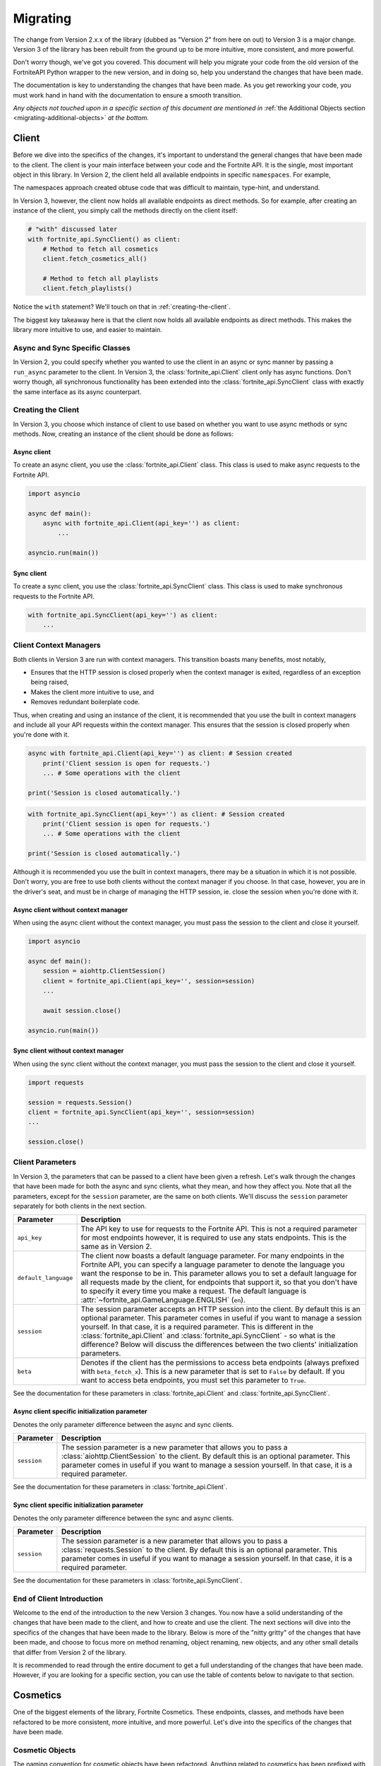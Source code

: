 .. _migrating:

Migrating
=========

The change from Version 2.x.x of the library (dubbed as "Version 2" from here on out) to Version 3 is a major change.
Version 3 of the library has been rebuilt from the ground up to be more intuitive, more consistent, and more powerful. 

Don't worry though, we've got you covered. This document will help you migrate your code from the old version of the FortniteAPI Python
wrapper to the new version, and in doing so, help you understand the changes that have been made.

The documentation is key to understanding the changes that have been made. As you get reworking your code, you must work
hand in hand with the documentation to ensure a smooth transition. 

*Any objects not touched upon in a specific section of this document are mentioned in* :ref:`the Additional Objects section <migrating-additional-objects>` *at the bottom.*

Client 
------
Before we dive into the specifics of the changes, it's important to understand the general changes that have been made 
to the client. The client is your main interface between your code and the Fortnite API. It is the single, most important
object in this library. In Version 2, the client held all available endpoints in specific ``namespaces``. For example,

.. outdated-code-block:: python3
    :since: v2.6.6

    client = fortnite_api.FortniteAPI(api_key='', run_async=False)

    # All cosmetics endpoints are available under "client.cosmetics"
    client.cosmetics.fetch()

    # All playlist endpoints are available under "client.playlist"
    client.playlist.fetch_all()

The namespaces approach created obtuse code that was difficult to maintain, type-hint, and understand.

In Version 3, however, the client now holds all available endpoints as direct methods.
So for example, after creating an instance of the client, you simply call the methods directly on the client itself: 

.. code-block:: python3

    # "with" discussed later
    with fortnite_api.SyncClient() as client:
        # Method to fetch all cosmetics
        client.fetch_cosmetics_all()

        # Method to fetch all playlists
        client.fetch_playlists()

Notice the ``with`` statement? We'll touch on that in :ref:`creating-the-client`. 

The biggest key takeaway here is that
the client now holds all available endpoints as direct methods. This makes the library more intuitive to use, and easier to maintain.

Async and Sync Specific Classes
~~~~~~~~~~~~~~~~~~~~~~~~~~~~~~~
In Version 2, you could specify whether you wanted to use the client in an async or sync manner by passing a 
``run_async`` parameter to the client. In Version 3, the :class:`fortnite_api.Client` client only has async
functions. Don't worry though, all synchronous functionality has been extended into the 
:class:`fortnite_api.SyncClient` class with exactly the same interface as its async counterpart.

.. _creating-the-client:

Creating the Client
~~~~~~~~~~~~~~~~~~~
In Version 3, you choose which instance of client to use based on whether you want to use async methods
or sync methods. Now, creating an instance of the client should be done as follows:

Async client
^^^^^^^^^^^^
To create an async client, you use the :class:`fortnite_api.Client` class. This class is used to make async requests to the Fortnite API.

.. code-block:: python3

    import asyncio

    async def main():
        async with fortnite_api.Client(api_key='') as client:
            ... 
    
    asyncio.run(main())

Sync client
^^^^^^^^^^^
To create a sync client, you use the :class:`fortnite_api.SyncClient` class. This class is used to make synchronous requests to the Fortnite API.

.. code-block:: python3

    with fortnite_api.SyncClient(api_key='') as client:
        ...

.. _client-context-managers:

Client Context Managers
~~~~~~~~~~~~~~~~~~~~~~~
Both clients in Version 3 are run with context managers. This transition boasts many benefits, most notably,

- Ensures that the HTTP session is closed properly when the context manager is exited, regardless of an exception being raised,
- Makes the client more intuitive to use, and
- Removes redundant boilerplate code.

Thus, when creating and using an instance of the client, it is recommended that you use the built in context managers and include all your API requests within the context manager. This ensures that the session is closed properly when you're done with it.

.. code-block:: python3

    async with fortnite_api.Client(api_key='') as client: # Session created
        print('Client session is open for requests.')
        ... # Some operations with the client
        
    print('Session is closed automatically.')

.. code-block:: python3

    with fortnite_api.SyncClient(api_key='') as client: # Session created
        print('Client session is open for requests.')
        ... # Some operations with the client

    print('Session is closed automatically.')

Although it is recommended you use the built in context managers, there may be a situation in which it is not possible. Don't worry, you are free to use both clients without the context manager if you choose. In that case, however, 
you are in the driver's seat, and must be in charge of managing the HTTP session, ie. close the session when you're done with it.

Async client without context manager
^^^^^^^^^^^^^^^^^^^^^^^^^^^^^^^^^^^^
When using the async client without the context manager, you must pass the session to the client and close it yourself.

.. code-block:: python3

    import asyncio

    async def main():
        session = aiohttp.ClientSession()
        client = fortnite_api.Client(api_key='', session=session)    
        ...
        
        await session.close()

    asyncio.run(main())

Sync client without context manager
^^^^^^^^^^^^^^^^^^^^^^^^^^^^^^^^^^^
When using the sync client without the context manager, you must pass the session to the client and close it yourself.

.. code-block:: python3

    import requests

    session = requests.Session()
    client = fortnite_api.SyncClient(api_key='', session=session)    
    ...

    session.close()

Client Parameters
~~~~~~~~~~~~~~~~~
In Version 3, the parameters that can be passed to a client have been given a refresh. Let's walk through the changes
that have been made for both the async and sync clients, what they mean, and how they affect you. Note that all the 
parameters, except for the ``session`` parameter, are the same on both clients. We'll discuss the ``session`` parameter
separately for both clients in the next section.

.. list-table::
    :header-rows: 1

    *   - Parameter
        - Description
    *   - ``api_key``
        - The API key to use for requests to the Fortnite API. This is not a required parameter for most endpoints however, it is required to use any stats endpoints. This is the same as in Version 2. 
    *   - ``default_language``
        - The client now boasts a default language parameter. For many endpoints in the Fortnite API, you can specify a language parameter to denote the language you want the response to be in. This parameter allows you to set a default language for all requests made by the client, for endpoints that support it, so that you don't have to specify it every time you make a request. The default language is :attr:`~fortnite_api.GameLanguage.ENGLISH` (``en``). 
    *   - ``session``
        - The session parameter accepts an HTTP session into the client. By default this is an optional parameter. This parameter comes in useful if you want to manage a session yourself. In that case, it is a required parameter. This is different in the :class:`fortnite_api.Client` and :class:`fortnite_api.SyncClient` - so what is the difference? Below will discuss the differences between the two clients' initialization parameters.
    *   - ``beta``
        - Denotes if the client has the permissions to access beta endpoints (always prefixed with ``beta_fetch_x``). This is a new parameter that is set to ``False`` by default. If you want to access beta endpoints, you must set this parameter to ``True``.

See the documentation for these parameters in :class:`fortnite_api.Client` and :class:`fortnite_api.SyncClient`.

Async client specific initialization parameter
^^^^^^^^^^^^^^^^^^^^^^^^^^^^^^^^^^^^^^^^^^^^^^
Denotes the only parameter difference between the async and sync clients.

.. list-table::
    :header-rows: 1

    *   - Parameter
        - Description

    *   - ``session``
        - The session parameter is a new parameter that allows you to pass a :class:`aiohttp.ClientSession` to the client. By default this is an optional parameter. This parameter comes in useful if you want to manage a session yourself. In that case, it is a required parameter.

See the documentation for these parameters in :class:`fortnite_api.Client`.

Sync client specific initialization parameter
^^^^^^^^^^^^^^^^^^^^^^^^^^^^^^^^^^^^^^^^^^^^^^
Denotes the only parameter difference between the sync and async clients.

.. list-table::
    :header-rows: 1

    *   - Parameter
        - Description
    *   - ``session``
        - The session parameter is a new parameter that allows you to pass a :class:`requests.Session` to the client. By default this is an optional parameter. This parameter comes in useful if you want to manage a session yourself. In that case, it is a required parameter.

See the documentation for these parameters in :class:`fortnite_api.SyncClient`.

End of Client Introduction
~~~~~~~~~~~~~~~~~~~~~~~~~~
Welcome to the end of the introduction to the new Version 3 changes. You now have a solid understanding of the changes that have been made to the client, and how to create and use the client. The next sections will dive into the specifics of the changes that have been made to the library. Below is more of the "nitty gritty" of the changes that have been made, and choose to focus more on method renaming, object renaming, new objects, and any other small details that differ from Version 2 of the library.  

It is recommended to read through the entire document to get a full understanding of the changes that have been made. However, if you are looking for a specific section, you can use the table of contents below to navigate to that section.

Cosmetics
---------
One of the biggest elements of the library, Fortnite Cosmetics. These endpoints, classes, and 
methods have been refactored to be more consistent, more intuitive, and more powerful. Let's dive into the specifics of the changes that have been made.

Cosmetic Objects
~~~~~~~~~~~~~~~~
The naming convention for cosmetic objects have been refactored. Anything related to cosmetics
has been prefixed with ``CosmeticX``. A complete mapping of this change is as follows:

.. list-table:: 
    :header-rows: 1

    *   - Old Name
        - New Name
    *   - ``Cosmetic`` 
        - :class:`fortnite_api.Cosmetic`
    *   - ``BrCosmetic``
        - :class:`fortnite_api.CosmeticBr`
    *   - ``BrCosmeticVariant``
        - :class:`fortnite_api.CosmeticBrVariant`
    *   - ``BrCosmeticVariantOption``
        - :class:`fortnite_api.CosmeticBrVariantOption`
    *   - ``CarCosmetic``
        - :class:`fortnite_api.CosmeticCar`
    *   - ``InstrumentCosmetic``
        - :class:`fortnite_api.CosmeticInstrument`
    *   - ``LegoKitCosmetic``
        - :class:`fortnite_api.CosmeticLegoKit`
    *   - ``LegoCosmetic``
        - :class:`fortnite_api.VariantLego`
    *   - ``JamTrack``
        - :class:`fortnite_api.CosmeticTrack`
    *   - ``CosmeticImage``
        - Does not exist anymore. The closest replacement is :class:`fortnite_api.Asset`, which is discussed more below.

Additionally, many new Cosmetic related objects have been added to the library. These include:

- :class:`fortnite_api.CosmeticBrIntroduction`
- :class:`fortnite_api.CosmeticRarity`
- :class:`fortnite_api.CosmeticBrSet`
- :class:`fortnite_api.CosmeticType`
- :class:`fortnite_api.CosmeticTrackDifficulty`
- :class:`fortnite_api.CosmeticImages`
- :class:`fortnite_api.CosmeticSeriesInfo`
- :class:`fortnite_api.CosmeticRarityInfo`
- :class:`fortnite_api.CosmeticTypeInfo`
- :class:`fortnite_api.CosmeticCompatibleMode`
- :class:`fortnite_api.VariantBean`

This may seem like a lot, but don't worry, the documentation has got you covered! As you get working with methods to fetch this data, a lot of these objects will be second hand to you.

Fetching Cosmetics
~~~~~~~~~~~~~~~~~~~
Version 2 previously held all cosmetic endpoints under the ``client.cosmetics`` namespace. 
In Version 3, this is not the case. Instead, all cosmetic endpoints, as well as all endpoints, are now methods of 
the client itself. This means that to fetch cosmetics, you no longer do:

.. outdated-code-block:: python3
    :since: v2.6.6

    cosmetics = await client.cosmetics.fetch()
    print(cosmetics)
    >>> [<fortnite_api.Cosmetic ...>, ...]

But rather, you do:

.. code-block:: python3
    :name: version-3-fetching-cosmetics

    cosmetics = await client.fetch_cosmetics_all()
    print(cosmetics)
    >>> <fortnite_api.CosmeticsAll ...>

This change has been made to ensure a consistent naming convention between all types of endpoints,
and to make the library more intuitive to use. 

Fetching cosmetics method changes
^^^^^^^^^^^^^^^^^^^^^^^^^^^^^^^^^
A complete mapping of the old methods and their new counterparts
are as follows:

.. list-table:: 
    :header-rows: 1

    *   - Old Method
        - New Method
    *   - ``client.cosmetics.fetch()`` 
        - :meth:`fortnite_api.Client.fetch_cosmetics_all`
    *   - ``client.cosmetics.fetch_br()``
        - :meth:`fortnite_api.Client.fetch_cosmetics_br`
    *   - ``client.cosmetics.fetch_cars()``
        - :meth:`fortnite_api.Client.fetch_cosmetics_cars`
    *   - ``client.cosmetics.fetch_instruments()``
        - :meth:`fortnite_api.Client.fetch_cosmetics_instruments`
    *   - ``client.cosmetics.fetch_lego_kits()``
        - :meth:`fortnite_api.Client.fetch_cosmetics_lego_kits`
    *   - ``client.cosmetics.fetch_jam_tracks()``
        - :meth:`fortnite_api.Client.fetch_cosmetics_tracks`
    *   - ``client.cosmetics.fetch_lego_variants()``
        - :meth:`fortnite_api.Client.fetch_variants_lego`
    *   - ``client.cosmetics.fetch_all_new()``
        - :meth:`fortnite_api.Client.fetch_cosmetics_new`
    *   - ``client.cosmetics.fetch_new_br()``
        - This method has been depreciated. Use :meth:`fortnite_api.Client.fetch_cosmetics_new` instead.
    *   - ``client.cosmetics.search_all()``
        - :meth:`fortnite_api.Client.search_br_cosmetics`
    *   - ``client.cosmetics.search_first()````
        - :meth:`fortnite_api.Client.search_br_cosmetics`

Of course, the same applies to the SyncClient client. The methods are the same, but they are synchronous and 
under the :class:`fortnite_api.SyncClient` client instead.


Playlists
---------
Playlist Objects
~~~~~~~~~~~~~~~~
In Version 3, playlist objects remain mostly the same as they were in Version 2. A mapping of the old playlist 
objects to the new playlist objects is as follows:

.. list-table::
    :header-rows: 1

    *   - Old Name
        - New Name
    *   - ``Playlist``
        - :class:`fortnite_api.Playlist`


Additionally, a new playlist object has been added to the library:

- :class:`fortnite_api.PlaylistImages`: This object represents the images of a playlist, if available. In Version 2, this information used to be wrapped in the :class:`fortnite_api.Playlist` object itself, but this has been separated.

Fetching Playlists
~~~~~~~~~~~~~~~~~~
In Version 2, all playlist endpoints were contained under the ``client.playlist`` namespace. 
In Version 3, this is not the case. Rather, the playlist endpoints are now methods of the client itself.
Previously, you could fetch the playlists using,

.. outdated-code-block:: python3
    :since: v2.6.6

    playlists = await client.playlist.fetch_all()
    print(playlists)
    >>> [<fortnite_api.Playlist ...>, ...]

This approach, however, is no longer valid in Version 3. Instead, you should use direct methods on the client.

.. code-block:: python3
    :name: version-3-fetching-playlists

    playlists = await client.fetch_playlists()
    print(playlists)
    >>> [<fortnite_api.Playlist ...>, ...]

Playlist method changes
^^^^^^^^^^^^^^^^^^^^^^^
A complete mapping of the old methods and their new counterparts are as follows:

.. list-table::
    :header-rows: 1

    *   - Old Method
        - New Method
    *   - ``client.playlist.fetch_all()``
        - :meth:`fortnite_api.Client.fetch_playlists`
    *   - ``client.playlist.fetch_by_id()``
        - :meth:`fortnite_api.Client.fetch_playlist`

Of course, the same applies to the SyncClient client. The methods are the same, but they are synchronous and
under the :class:`fortnite_api.SyncClient` client instead.

Shop
----
Shop Objects
~~~~~~~~~~~~
Although the names of shop objects have changed, a majority of the shop functionality remains the same. A mapping of the old 
shop objects to the new shop objects is as follows:

.. list-table::
    :header-rows: 1

    *   - Old Name
        - New Name
    *   - ``Shop``
        - :class:`fortnite_api.Shop`
    *   - ``ShopEntry``
        - :class:`fortnite_api.ShopEntry`
    *   - ``ShopBundle``
        - :class:`fortnite_api.ShopEntryBundle`
    *   - ``ShopBanner``
        - :class:`fortnite_api.ShopEntryBanner`
    *   - ``ShopLayout``
        - :class:`fortnite_api.ShopEntryLayout`
    *   - ``ShopNewDisplayAsset``
        - :class:`fortnite_api.NewDisplayAsset`
    *   - ``ShopMaterialInstance``
        - Depreciated, moved to a more generic :class:`fortnite_api.MaterialInstance` class for the material instance endpoints. More on this later.
    *   - ``ShopMaterialInstanceImages``
        - Depreciated, moved to more generic :class:`fortnite_api.MaterialInstanceImages` class for material instances. More on this later.
    *   - ``BrShop``
        - Depreciated.
    *   - ``BrShopSection``
        - Depreciated.
    *   - ``BrShopEntry``
        - Depreciated.
    *   - ``BrShopBundle``
        - Depreciated.
    *   - ``BrShopBanner``
        - Depreciated.
    *   - ``BrShopSectionNew``
        - Depreciated.
    *   - ``BrShopLayout``
        - Depreciated.
    *   - ``BrShopNewDisplayAsset``
        - Depreciated.
    *   - ``BrShopMaterialInstance``
        - Depreciated.
    
As you can see, the `BrShop` objects have been depreciated in Version 3. This is because that endpoint has been depreciated. The current implementation shows the shop as a whole, rather than specifically for Battle Royale.

Fetching Shop Data
~~~~~~~~~~~~~~~~~~
In Version 3, the shop data is longer fetched using the ``client.shop`` namespace. Previously, you could fetch the shop data using,

.. outdated-code-block:: python3
    :since: v2.6.6

    shop = await client.shop.fetch_all()
    print(shop)
    >>> <fortnite_api.Shop ...>

This approach, however, is no longer valid in Version 3. Instead, you should use direct methods on the client. 

.. code-block:: python3

    shop = await client.fetch_shop()
    print(shop)
    >>> <fortnite_api.Shop ...>

Shop method changes
^^^^^^^^^^^^^^^^^^^
A complete mapping of the old methods and their new counterparts are as follows:

.. list-table::
    :header-rows: 1

    *   - Old Method
        - New Method
    *   - ``client.shop.fetch_all()``
        - :meth:`fortnite_api.Client.fetch_shop`
    *   - ``client.shop.fetch_br()``
        - Depreciated.
    *   - ``client.shop.fetch()``
        - Depreciated. ``client.shop.fetch()`` was an alias to ``fetch_br``, which has been depreciated.

Of course, the same applies to the SyncClient client. The methods are the same, but they are synchronous and
under the :class:`fortnite_api.SyncClient` client instead.


Aes
---
Aes Objects
~~~~~~~~~~~
The AES objects remain almost identical to as they were in Version 2. A mapping of the old AES objects to the new AES objects is as follows:

.. list-table::
    :header-rows: 1

    *   - Old Name
        - New Name
    *   - ``AES``
        - :class:`fortnite_api.Aes`
    *   - ``DynamicKey``
        - :class:`fortnite_api.DynamicKey`

Additionally, a new object relating to :class:`~fortnite_api.Aes` information has been added. This is,

- :class:`fortnite_api.Version`: Represents a version of a build in Fortnite. Holds the major and minor version of the build of Fortnite.

Fetching Aes Data
~~~~~~~~~~~~~~~~~
In Version 3, the AES data is no longer fetched using the ``client.aes`` namespace. Previously, you could fetch the AES data using,

.. outdated-code-block:: python3
    :since: v2.6.6

    aes = await client.aes.fetch()
    print(aes)
    >>> <fortnite_api.AES ...>

This approach, however, is no longer valid in Version 3. Instead, you should use direct methods on the client.

.. code-block:: python3

    aes = await client.fetch_aes()
    print(aes)
    >>> <fortnite_api.Aes ...>

AES method changes
^^^^^^^^^^^^^^^^^^
A complete mapping of the old methods and their new counterparts are as follows:

.. list-table::
    :header-rows: 1

    *   - Old Method
        - New Method
    *   - ``client.aes.fetch()``
        - :meth:`fortnite_api.Client.fetch_aes`

Of course, the same applies to the SyncClient client. The methods are the same, but they are synchronous and
under the :class:`fortnite_api.SyncClient` client instead.

News 
----
News Objects 
~~~~~~~~~~~~
News objects remain the same in Version 3, with no significant changes made to them. A mapping of the old news objects to the new news objects is as follows:

.. list-table::
    :header-rows: 1
    
    *   - Old Name
        - New Name
    *   - ``News``
        - :class:`fortnite_api.News`
    *   - ``GameModeNews``
        - :class:`fortnite_api.GameModeNews`
    *   - ``NewsMotd``
        - :class:`fortnite_api.NewsMotd`
    *   - ``NewsMessage``
        - :class:`fortnite_api.NewsMessage`

Fetching News Data
~~~~~~~~~~~~~~~~~~
In Version 2, the news data was fetched using the ``client.news`` namespace. Previously, you could fetch the news data using,

.. outdated-code-block:: python3
    :since: v2.6.6

    news = await client.news.fetch()
    print(news)
    >>> <fortnite_api.News ...>

However, this approach is no longer valid in Version 3. Instead, you should use direct methods on the client.

.. code-block:: python3

    news = await client.fetch_news()
    print(news)
    >>> <fortnite_api.News ...>

News method changes
^^^^^^^^^^^^^^^^^^^
A complete mapping of the old methods and their new counterparts are as follows:

.. list-table::
    :header-rows: 1

    *   - Old Method
        - New Method
    *   - ``client.news.fetch()``
        - :meth:`fortnite_api.Client.fetch_news`
    *   - ``client.news.fetch_by_type()``
        - Fetching by type has been depreciated. Rather, use these two methods: :meth:`fortnite_api.Client.fetch_news_br`, and :meth:`fortnite_api.Client.fetch_news_stw`. Note that fetching creative news has been depreciated.


Of course, the same applies to the SyncClient client. The methods are the same, but they are synchronous and
under the :class:`fortnite_api.SyncClient` client instead.

Creator Code 
------------
Creator Code Objects 
~~~~~~~~~~~~~~~~~~~~
The Creator Code objects are the same in Version 3 as they were in Version 2. A mapping of the old Creator Code objects to the new Creator Code objects is as follows:

.. list-table::
    :header-rows: 1

    *   - Old Name
        - New Name
    *   - ``CreatorCode``
        - :class:`fortnite_api.CreatorCode`


Fetching Creator Code Data
~~~~~~~~~~~~~~~~~~~~~~~~~~
In Version 2, the creator code data was fetched using the ``client.creator_code`` namespace. Previously, you could fetch the creator code data using,

.. outdated-code-block:: python3
    :since: v2.6.6

    creator_code = await client.creator_code.fetch('username')
    print(creator_code)
    >>> <fortnite_api.CreatorCode ...>

However, this approach is no longer valid in Version 3. Instead, you should use direct methods on the client.

.. code-block:: python3

    creator_code = await client.fetch_creator_code(name='username')
    print(creator_code)
    >>> <fortnite_api.CreatorCode ...>

Creator Code Method Changes
^^^^^^^^^^^^^^^^^^^^^^^^^^^
A complete mapping of the old methods and their new counterparts are as follows:

.. list-table::
    :header-rows: 1

    *   - Old Method
        - New Method
    *   - ``client.creator_code.fetch()``
        - :meth:`fortnite_api.Client.fetch_creator_code`
    *   - ``client.creator_code.exists()``
        - Removed, try to fetch the creator code and handle not found exceptions manually.
    *   - ``client.creator_code.search_first()``
        - Depreciated, search creator code endpoints do not work anymore.
    *   - ``client.creator_code.search_all()``
        - Depreciated, search creator code endpoints do not work anymore.

Of course, the same applies to the SyncClient client. The methods are the same, but they are synchronous and
under the :class:`fortnite_api.SyncClient` client instead.

In Version 2, the ``client.creator_code.exists()`` method worked by fetching the creator code and returning ``False`` if :class:`~fortnite_api.NotFound` was raised. This method has been removed in Version 3. If you need similar functionality, you should fetch the creator code and handle the exception if it was not found. For example,

.. code-block:: python3

    try:
        creator_code = await client.fetch_creator_code(name='username')
    except fortnite_api.NotFound:
        print('Creator code not found')
    else:
        print(creator_code)

For more information on exceptions, they are all listed in the :ref:`exceptions section <migrating-exceptions>`.

BR Stats
--------
BR Stat Objects 
~~~~~~~~~~~~~~~~
The objects for BR stats remain the same in Version 3 as they were in Version 2. A mapping of the old BR stat objects to the new BR stat objects is as follows:

.. list-table::
    :header-rows: 1

    *   - Old Name
        - New Name
    *   - ``BrPlayerStats``
        - :class:`fortnite_api.BrPlayerStats`
    *   - ``BrBattlePass``
        - :class:`fortnite_api.BrBattlePass`
    *   - ``BrInputs``
        - :class:`fortnite_api.BrInputs`
    *   - ``BrInputStats``
        - :class:`fortnite_api.BrInputStats`. Note that ``trios`` stats have been depreciated.
    *   - ``BrGameModeStats``
        - :class:`fortnite_api.BrGameModeStats`

Fetching BR Stats
~~~~~~~~~~~~~~~~~~
In Version 2, the BR stats data was fetched using the ``client.stats`` namespace. Previously, you could fetch the BR stats data using,

.. outdated-code-block:: python3
    :since: v2.6.6

    stats = await client.stats.fetch_by_name('username')
    print(stats)
    >>> <fortnite_api.BrPlayerStats ...>

However, this approach is no longer valid in Version 3. Instead, you should use direct methods on the client.

.. code-block:: python3

    stats = await client.fetch_br_stats('username')
    print(stats)
    >>> <fortnite_api.BrPlayerStats ...>

BR Stats method changes
^^^^^^^^^^^^^^^^^^^^^^^^
A complete mapping of the old methods and their new counterparts are as follows:

.. list-table::
    :header-rows: 1

    *   - Old Method
        - New Method
    *   - ``client.stats.fetch_by_name()``
        - Moved to :meth:`fortnite_api.Client.fetch_br_stats` with a ``name`` parameter.
    *   - ``client.stats.fetch_by_id()``
        - Moved to the :meth:`fortnite_api.Client.fetch_br_stats` with a ``account_id`` parameter.

Of course, the same applies to the SyncClient client. The methods are the same, but they are synchronous and 
under the :class:`fortnite_api.SyncClient` client instead.

Banners 
-------
Banner Objects 
~~~~~~~~~~~~~~
A majority of the Banner objects in Version 3 are the same as they were in Version 2. A mapping of the old Banner objects to the new Banner objects is as follows:

.. list-table::
    :header-rows: 1

    *   - Old Name
        - New Name
    *   - ``Banner``
        - :class:`fortnite_api.Banner`
    *   - ``BannerColor``
        - :class:`fortnite_api.BannerColor`
    *   - ``BrBannerImage``
        - Depreciated, moved to :class:`fortnite_api.Images`. More on this below.

Fetching Banners
~~~~~~~~~~~~~~~~
Previously in Version 2, the banners were fetched using the ``client.banner`` namespace. Thus, you could fetch the banners using,

.. outdated-code-block:: python3
    :since: v2.6.6

    banners = await client.banner.fetch()
    print(banners)
    >>> [<fortnite_api.Banner ...>, ...]

    colors = await client.banner.fetch_colors()
    print(colors)
    >>> [<fortnite_api.BannerColor ...>, ...]

However, this approach is no longer valid in Version 3. Instead, you should use direct methods on the client.

.. code-block:: python3

    banners = await client.fetch_banners()
    print(banners)
    >>> [<fortnite_api.Banner ...>, ...]

    colors = await client.fetch_banner_colors()
    print(colors)
    >>> [<fortnite_api.BannerColor ...>, ...]

Banner method changes
^^^^^^^^^^^^^^^^^^^^^^
A complete mapping of the old methods and their new counterparts are as follows:

.. list-table::
    :header-rows: 1

    *   - Old Method
        - New Method
    *   - ``client.banner.fetch()``
        - :meth:`fortnite_api.Client.fetch_banners`
    *   - ``client.banner.fetch_colors()``
        - :meth:`fortnite_api.Client.fetch_banner_colors`

Of course, the same applies to the SyncClient client. The methods are the same, but they are synchronous and 
under the :class:`fortnite_api.SyncClient` client instead.

Map 
----
Map Objects 
~~~~~~~~~~~
The Map Objects have received a facelift in Version 3. A mapping of the old Map objects to the new Map objects is as follows:

.. list-table::
    :header-rows: 1

    *   - Old Name
        - New Name
    *   - ``Map``
        - :class:`fortnite_api.Map`
    *   - ``POI``
        - :class:`fortnite_api.POI`
    *   - ``POILocation``
        - :class:`fortnite_api.POILocation`
    
There is a new object relating to maps. This is,

- :class:`fortnite_api.MapImages`: Represents the image representation of the map. This is what you see when you open the map in game. It holds both a blank image and one that has the :class:`~fortnite_api.POI` locations named on it.

Fetching Maps
~~~~~~~~~~~~~~
In Version 2, the maps were fetched using the ``client.map`` namespace. For example,

.. outdated-code-block:: python3
    :since: v2.6.6

    fortnite_map = await client.map.fetch()
    print(fortnite_map)
    >>> <fortnite_api.Map ...>

In Version 3, this approach is no longer valid. Instead, you should use direct methods on the client.

.. code-block:: python3

    fortnite_map = await client.fetch_map()
    print(fortnite_map)
    >>> <fortnite_api.Map ...>

Map method changes
^^^^^^^^^^^^^^^^^^
A complete mapping of the old methods and their new counterparts are as follows:

.. list-table::
    :header-rows: 1

    *   - Old Method
        - New Method
    *   - ``client.map.fetch()``
        - :meth:`fortnite_api.Client.fetch_map`

Of course, the same applies to the SyncClient client. The methods are the same, but they are synchronous and 
under the :class:`fortnite_api.SyncClient` client instead.


.. _migrating-exceptions:

Exceptions
----------
Exceptions have been refactored in Version 3. The exception hierarchy has been restructured to make it more intuitive and easier to understand. The exceptions that are raised when an error occurs while fetching data from the Fortnite API are now more descriptive and provide more information about what went wrong.

- :class:`fortnite_api.FortniteAPIException`: The base exception class for all exceptions raised by the library. This is a subclass of :class:`Exception`.

- :class:`fortnite_api.HTTPException`: A subclass of :class:`fortnite_api.FortniteAPIException` that is raised when an error occurs while making an HTTP request to the Fortnite API. All HTTP errors are subclasses of this exception.

- :class:`fortnite_api.NotFound`: A subclass of :class:`fortnite_api.HTTPException` that is raised when the requested resource is not found. This is raised when a 404 status code is returned by the Fortnite API.

- :class:`fortnite_api.Forbidden`: A subclass of :class:`fortnite_api.HTTPException` that is raised when the client does not have permission to access the requested resource. This is raised when a 403 status code is returned by the Fortnite API.

- :class:`fortnite_api.ServiceUnavailable`: A subclass of :class:`fortnite_api.HTTPException` that is raised when the Fortnite API is unavailable. This is raised when a 503 status code is returned by the Fortnite API. Ideally your program should globally handle this exception in the event of a service outage.

- :class:`fortnite_api.RateLimited`: A subclass of :class:`fortnite_api.HTTPException` that is raised when the client has been rate limited by the Fortnite API. This is raised when a 429 status code is returned by the Fortnite API. Typical endpoints do not have rate limits, however, stats endpoints do.

- :class:`fortnite_api.Unauthorized`: A subclass of :class:`fortnite_api.HTTPException` that is raised when the client is not authorized to access the requested resource. This will be raised when the client attempts to request to stat endpoints without an api key set. This is raised when a 401 status code is returned by the Fortnite API.

- :class:`fortnite_api.BetaAccessNotEnabled`: A subclass of :class:`fortnite_api.FortniteAPIException` raised when a client attempts to call a beta method without the :attr:`~fortnite_api.Client.beta` flag enabled on the client.

- :class:`fortnite_api.BetaUnknownException`: A special subclass of :class:`fortnite_api.FortniteAPIException` that wraps an exception that occurred while calling or processing a beta endpoint. This will contain the original exception that was raised.


Datetime Objects
----------------
All datetime objects in the library have been refactored to be timezone aware to UTC. This means that all datetime objects returned by the library will be timezone aware to UTC. This is a breaking change from Version 2, where datetime objects were naive. This change was made to ensure that all datetime objects are consistent and timezone aware.

.. code-block:: python3

    cosmetics = await client.fetch_cosmetics_br()
    assert cosmetics[0].added_at.tzinfo == datetime.timezone.utc

.. _migrating-additional-objects:

Additional Objects
------------------
The library has been extended with new objects that were not present in Version 2. You may run into these as you
work with the library and upgrade from Version 2. Every object not already mentioned in this guide is discussed below:

- :class:`fortnite_api.IdComparable`: A mixin class that allows objects to be compared by their ID. This is used across many objects in the library. This implements the ``__eq__`` and ``__ne__`` methods. Any class that has an ID inherits from this class.

- :class:`fortnite_api.Hashable`: A mixin class that inherits from :class:`fortnite_api.IdComparable` and allows objects to be hashed by their ID. This is used across many objects in the library. This implements the ``__hash__`` method.

- :class:`fortnite_api.ReconstructAble`: A class that marks an object as being able to be reconstructed from a dictionary. This is used across many objects in the library. This implements the :meth:`~fortnite_api.ReconstructAble.from_dict` and :meth:`~fortnite_api.ReconstructAble.to_dict` methods, and allow you to store an object as a dictionary and reconstruct it later. Not every class inherits this, but a majority of them do. If a class does, you will see a note on the documentation for that class.

- :class:`fortnite_api.CosmeticsAll`: A special class returned when fetching all cosmetics in Fortnite. This is used when fetching all cosmetics.

- :class:`fortnite_api.Asset`: Represents any link-like object from the API. This wraps the URL and allows you to fetch the contents of the asset. This is used across many objects in the library.

- :class:`fortnite_api.KeyFormat`: An enum that represents which format to return AES keys in. This is a parameter used when fetching AES data.

- :class:`fortnite_api.GameLanguage`: An enum that holds all possible languages that the Fortnite API supports. This is used when fetching data that can be localized.

- :class:`fortnite_api.MatchMethod`: An enum that denotes which kind of string matching method to use in an endpoint that performs a search operation.

- :class:`fortnite_api.CosmeticCategory`: Represents the type of a Fortnite cosmetic. Such example would be tracks, instruments, cars, etc. This is used when fetching new cosmetics.

- :class:`fortnite_api.AccountType`: An enum that represents the platform of an Epic games account (e.g. PSN, XBL, etc). This is used as a parameter to narrow the search for an account when fetching BR stats by account name.

- :class:`fortnite_api.TimeWindow`: An enum that represents the time window for which to fetch BR stats. This is used as a parameter when fetching BR stats.

- :class:`fortnite_api.StatsImageType`: An enum that represents which type of battle royale statistics image type should be returned from the API when fetching BR stats. This is used as a parameter when fetching BR stats. 

- :class:`fortnite_api.CreatorCodeStatus`: An enum that represents if a creator code is active or not. This is used in a :class:`~fortnite_api.CreatorCode` object.

- :class:`fortnite_api.BannerIntensity`: An enum that represents the intensity of a banner color. This is used in the :class:`~fortnite_api.ShopEntryBanner` class to represent the intensity of a banner color.

- :class:`fortnite_api.FortniteAPIException` and all its subclasses found in :ref:`the exception hierarchy <api-exception-hierarchy>`: These are exceptions that are raised when an error occurs while fetching data from the Fortnite API. They are used across the library. For what each of them do, see the :ref:`exception hierarchy <api-exception-hierarchy>`.

- :class:`fortnite_api.Images`: Represents images returned from the API. This is used across all cosmetics objects through the :class:`fortnite_api.CosmeticImages` object, as well as in the :class:`fortnite_api.Banner` object.

- :class:`fortnite_api.MaterialInstance`: Represents a material instance in Fortnite. If you do not know what a material instance is, check the documentation for the object in the library. This is used when fetching material instances manually, or sometimes given in the :class:`~fortnite_api.NewDisplayAsset` object from the shop.

- :class:`fortnite_api.MaterialInstanceImages`: A special class that represents the images of a material instance. It is given from the :class:`~fortnite_api.MaterialInstance` class. 

- :class:`fortnite_api.MaterialInstanceColors`: A class that holds the background gradient color of a material instance. This is commonly used to create a preview for the material instance in the shop. This is served from the :class:`~fortnite_api.MaterialInstance` object.

- :class:`fortnite_api.NewCosmetics`: A class that holds the response from :meth:`~fortnite_api.Client.fetch_cosmetics_new`. This is used when fetching new cosmetics.

- :class:`fortnite_api.NewCosmetic`: A class that holds specific metadata about new cosmetics, such as the last addition date, the hash of the new cosmetics, and the cosmetics type. This is served from :class:`~fortnite_api.NewCosmetics`.

- :class:`fortnite_api.proxies.TransformerListProxy`: An internal class that is used to transform a list of objects into a list of another type of object. This is used internally in the library as an optimization so that objects are only created when they are needed.

- :class:`fortnite_api.TileSize`: Represents the size of a tile in the Fortnite item shop.